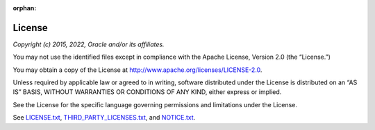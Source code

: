 :orphan:

.. _license:

*******
License
*******

*Copyright (c) 2015, 2022, Oracle and/or its affiliates.*

You may not use the identified files except in compliance with the
Apache License, Version 2.0 (the “License.”)

You may obtain a copy of the License at
http://www.apache.org/licenses/LICENSE-2.0.

Unless required by applicable law or agreed to in writing, software
distributed under the License is distributed on an “AS IS” BASIS,
WITHOUT WARRANTIES OR CONDITIONS OF ANY KIND, either express or implied.

See the License for the specific language governing permissions and
limitations under the License.

See
`LICENSE.txt <https://github.com/oracle/node-oracledb/blob/main/LICENSE.txt>`__,
`THIRD_PARTY_LICENSES.txt <https://github.com/oracle/node-oracledb/blob/main/THIRD_PARTY_LICENSES.txt>`__,
and `NOTICE.txt <https://github.com/oracle/node-oracledb/blob/main/NOTICE.txt>`__.
